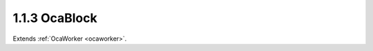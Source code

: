 .. _ocablock:

1.1.3  OcaBlock
===============

Extends :ref:`OcaWorker <ocaworker>`.

.. cpp:class:: OcaBlock: OcaWorker

    A block is an object with three aspects: - It can contain other
    blocks. - It can contain workers. - It can contain agents. - It can
    contain data networks. - It can contain application networks. - It has
    a signal flow topology. We refer to an object inside a block as a
    **member** of that block. We refer to the block which contains an
    object as the object's **container.** **1** Normally, a block contains
    a set of members that together function as a processing unit -- for
    example, a crossover channel or mixer strip.

    .. cpp:member:: OcaClassID ClassID

        This property has id ``3.0``.

        Number that uniquely identifies the class. Note that this differs from
        the object number, which identifies the instantiated object. This is a
        class property instead of an object property. This property is an
        override of the **OcaRoot** property.

    .. cpp:member:: OcaClassVersionNumber ClassVersion

        This property has id ``3.0``.

        Identifies the interface version of the class. Any change to the class
        definition leads to a higher class version. This property is an
        override of the **OcaRoot** property.

    .. cpp:member:: OcaONo Type

        This property has id ``3.0``.

        Readonly block type. For statically-defined blocks, this value is a
        Uint32 with a value corresponding to the unique configuration of this
        block. For dynamically-defined blocks, this value is the object number
        of the block's factory. For the root block, the value of this property
        is 1.

    .. cpp:member:: OcaList<OcaObjectIdentification> Members

        This property has id ``3.0``.

        List of members in the block.

    .. cpp:member:: OcaMap<OcaUint16, OcaSignalPath> SignalPaths

        This property has id ``3.0``.

        List of signal paths in the block.

    .. cpp:member:: OcaLibVolIdentifier MostRecentParamSetIdentifier

        This property has id ``3.0``.

        Library volume identifier of the paramset most recently applied to
        this block.

    .. cpp:member:: OcaGlobalTypeIdentifier GlobalType

        This property has id ``3.0``.

        Global block type identifier for reusable blocks. **Added in version 2
        of this class.**

    .. cpp:member:: OcaMap<OcaProtoONo, OcaONo> ONoMap

        This property has id ``3.0``.

        For blocks constructed by factories. Map that indicates the actual
        ONos allocated to the constructing OcaBlockFactory's prototype ONos.
        Key is prototype ONo, value is actual ONo. **Added in version 2 of
        this class.**

    .. cpp:function:: OcaStatus GetType(OcaONo &Type)

        This method has id ``3.1``.

        Gets the block type. For statically-defined blocks, the block type is
        a Uint32 with a value corresponding to the unique configuration of
        this block. For dynamically-defined blocks, the block type is the
        object number of the block's factory. For the root block, the value of
        this property is 1.

        :param OcaONo Type: Output parameter.

    .. cpp:function:: OcaStatus ConstructMember(OcaClassID ClassID, variant[n] ConstructionParameters, OcaONo &ObjectNumber)

        This method has id ``3.2``.

        Constructs an object according to the given construction specification
        and adds it to the block. The return value indicates whether the
        member was successfully created and added.

        :param OcaClassID ClassID: Input parameter.
        :param variant[n] ConstructionParameters: Input parameter.
        :param OcaONo ObjectNumber: Output parameter.

    .. cpp:function:: OcaStatus ConstructMemberUsingFactory(OcaONo FactoryONo, OcaONo &ObjectNumber)

        This method has id ``3.3``.

        Invokes a factory to construct an instance of the given class, then
        adds it to the block. The return value indicates whether the member
        was successfully created and added.

        :param OcaONo FactoryONo: Input parameter.
        :param OcaONo ObjectNumber: Output parameter.

    .. cpp:function:: OcaStatus DeleteMember(OcaONo ObjectNumber)

        This method has id ``3.4``.

        Removes a member from the block and destroys the object. . Deletes all
        signal paths attached to its ports. The return value indicates whether
        the member was successfully removed and destroyed.

        :param OcaONo ObjectNumber: Input parameter.

    .. cpp:function:: OcaStatus GetMembers(OcaList<OcaObjectIdentification> &Members)

        This method has id ``3.5``.

        Gets the list of block members. Does not recurse inner blocks. Each
        inner block is included in the returned list as a single object -- its
        contents are not enumerated. The return value indicates whether the
        list was successfully retrieved.

        :param OcaList<OcaObjectIdentification> Members: Output parameter.

    .. cpp:function:: OcaStatus GetMembersRecursive(OcaList<OcaBlockMember> &Members)

        This method has id ``3.6``.

        Gets the list of block members. Recurses inner blocks. Each inner
        block is included in the returned list as a single object, amd its
        contents are enumerated. The return value indicates whether the list
        was successfully retrieved.

        :param OcaList<OcaBlockMember> Members: Output parameter.

    .. cpp:function:: OcaStatus AddSignalPath(OcaSignalPath Path, OcaUint16 &Index)

        This method has id ``3.7``.

        Adds a signal path to the block. The return value indicates whether
        the signal path was successfully added.

        :param OcaSignalPath Path: Input parameter.
        :param OcaUint16 Index: Output parameter.

    .. cpp:function:: OcaStatus DeleteSignalPath(OcaUint16 Index)

        This method has id ``3.8``.

        Deletes a signal path from the block. The return value indicates
        whether the signal path was successfully added.

        :param OcaUint16 Index: Input parameter.

    .. cpp:function:: OcaStatus GetSignalPaths(OcaMap<OcaUint16, OcaSignalPath> &Members)

        This method has id ``3.9``.

        Gets the map of signal paths in the block. Does not recurse inner
        blocks. The return value indicates whether the list was successfully
        retrieved.

        :param OcaMap<OcaUint16, OcaSignalPath> Members: Output parameter.

    .. cpp:function:: OcaStatus GetSignalPathsRecursive(OcaMap<OcaUint16, OcaSignalPath> &Members)

        This method has id ``3.10``.

        Gets the mapof signal paths in the block. Recurses inner blocks. The
        return value indicates whether the list was successfully retrieved.

        :param OcaMap<OcaUint16, OcaSignalPath> Members: Output parameter.

    .. cpp:function:: OcaStatus GetMostRecentParamSetIdentifier(OcaLibVolIdentifier &Identifier)

        This method has id ``3.11``.

        Gets the identifier of the paramset most recently applied to this
        block.

        :param OcaLibVolIdentifier Identifier: Output parameter.

    .. cpp:function:: OcaStatus ApplyParamSet(OcaLibVolIdentifier &Identifier)

        This method has id ``3.12``.

        Applies the referenced paramset to this block, and sets the
        MostRecentParamSet property. The return value indicates whether the
        paramset was successfully applied.

        :param OcaLibVolIdentifier Identifier: Output parameter.

    .. cpp:function:: OcaStatus GetCurrentParamSetData(OcaLibVolData_ParamSet &Data)

        This method has id ``3.13``.

        Returns a paramset library volume data block which represents the
        current state of the block -- i.e. a "snapshot".

        :param OcaLibVolData_ParamSet Data: Output parameter.

    .. cpp:function:: OcaStatus StoreCurrentParamSetData(OcaLibVolIdentifier LibVolIdentifier)

        This method has id ``3.14``.

        Stores a paramset library volume data block which represents the
        current state of the block ("snapshot") in the given library.
        **Replaces** the library volume at the specified LibVolIdentifier.

        :param OcaLibVolIdentifier LibVolIdentifier: Input parameter.

    .. cpp:function:: OcaStatus GetGlobalType(OcaGlobalTypeIdentifier &GlobalType)

        This method has id ``3.15``.

        Gets the global blocktype. The return value indicates whether the type
        was successfully retrieved. If this block has no global blocktype, the
        **Authority** field of the returned **GlobalType** parameter will be
        zero. **Added in version 2 of this class.**

        :param OcaGlobalTypeIdentifier GlobalType: Output parameter.

    .. cpp:function:: OcaStatus GetONoMap(OcaMap<OcaProtoONo, OcaONo> &ONoMap)

        This method has id ``3.16``.

        Gets the block's ONo map. The return value indicates whether the map
        was successfully retrieved. **Added in version 2 of this class.**

        :param OcaMap<OcaProtoONo, OcaONo> ONoMap: Output parameter.

    .. cpp:function:: OcaStatus FindObjectsByRole(OcaString SearchName, OcaStringComparisonType NameComparisonType, OcaClassID SearchClassID, OcaObjectSearchResultFlags ResultFlags, OcaList<OcaObjectSearchResult> &Result)

        This method has id ``3.17``.

        Returns object identifications of all objects in the block that match
        the given Role search string and Class ID. Return value indicates
        whether the method succeeded. **Added in version 2 of this class.**

        :param OcaString SearchName: Input parameter.
        :param OcaStringComparisonType NameComparisonType: Input parameter.
        :param OcaClassID SearchClassID: Input parameter.
        :param OcaObjectSearchResultFlags ResultFlags: Input parameter.
        :param OcaList<OcaObjectSearchResult> Result: Output parameter.

    .. cpp:function:: OcaStatus FindObjectsByRoleRecursive(OcaString SearchName, OcaStringComparisonType NameComparisonType, OcaClassID SearchClassID, OcaObjectSearchResultFlags ResultFlags, OcaList<OcaObjectSearchResult> &Result)

        This method has id ``3.18``.

        Returns block member descriptors of all objects in the block and all
        contained blocks that match the given Role search string and Class ID.
        **Added in version 2 of this class.**

        :param OcaString SearchName: Input parameter.
        :param OcaStringComparisonType NameComparisonType: Input parameter.
        :param OcaClassID SearchClassID: Input parameter.
        :param OcaObjectSearchResultFlags ResultFlags: Input parameter.
        :param OcaList<OcaObjectSearchResult> Result: Output parameter.

    .. cpp:function:: OcaStatus FindObjectsByPath(OcaNamePath SearchPath, OcaObjectSearchResultFlags ResultFlags, OcaList<OcaObjectSearchResult> &Result)

        This method has id ``3.20``.

        Returns object identifications of all objects with the given name
        path. **Added in version 2 of this class.**

        :param OcaNamePath SearchPath: Input parameter.
        :param OcaObjectSearchResultFlags ResultFlags: Input parameter.
        :param OcaList<OcaObjectSearchResult> Result: Output parameter.

    .. cpp:function:: OcaStatus FindObjectsByLabelRecursive(OcaString SearchName, OcaStringComparisonType NameComparisonType, OcaClassID SearchClassID, OcaObjectSearchResultFlags ResultFlags, OcaList<OcaObjectSearchResult> &Result)

        This method has id ``3.19``.

        Returns block member descriptors of all objects in the block and all
        contained blocks that match the given Label search string and Class
        ID. **Added in version 2 of this class.**

        :param OcaString SearchName: Input parameter.
        :param OcaStringComparisonType NameComparisonType: Input parameter.
        :param OcaClassID SearchClassID: Input parameter.
        :param OcaObjectSearchResultFlags ResultFlags: Input parameter.
        :param OcaList<OcaObjectSearchResult> Result: Output parameter.

